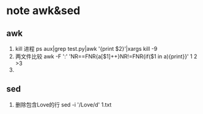 * note awk&sed
** awk
1. kill 进程
   ps aux|grep test.py|awk '{print $2}'|xargs kill -9
2. 两文件比较
   awk -F ':' 'NR==FNR{a[$1]++}NR!=FNR{if($1 in a){print}}' 1 2 >3
3. 


** sed
1. 删除包含Love的行
   sed -i '/Love/d' 1.txt